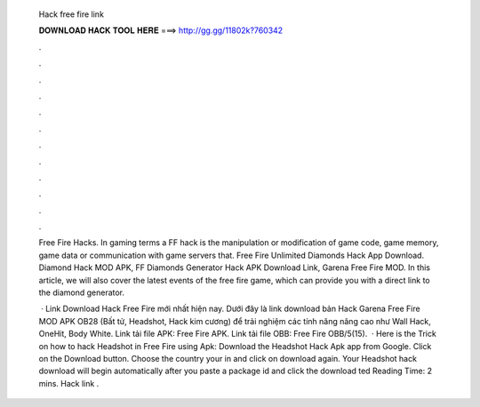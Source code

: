   Hack free fire link
  
  
  
  𝐃𝐎𝐖𝐍𝐋𝐎𝐀𝐃 𝐇𝐀𝐂𝐊 𝐓𝐎𝐎𝐋 𝐇𝐄𝐑𝐄 ===> http://gg.gg/11802k?760342
  
  
  
  .
  
  
  
  .
  
  
  
  .
  
  
  
  .
  
  
  
  .
  
  
  
  .
  
  
  
  .
  
  
  
  .
  
  
  
  .
  
  
  
  .
  
  
  
  .
  
  
  
  .
  
  Free Fire Hacks. In gaming terms a FF hack is the manipulation or modification of game code, game memory, game data or communication with game servers that. Free Fire Unlimited Diamonds Hack App Download. Diamond Hack MOD APK, FF Diamonds Generator Hack APK Download Link, Garena Free Fire MOD. In this article, we will also cover the latest events of the free fire game, which can provide you with a direct link to the diamond generator.
  
   · Link Download Hack Free Fire mới nhất hiện nay. Dưới đây là link download bản Hack Garena Free Fire MOD APK OB28 (Bất tử, Headshot, Hack kim cương) để trải nghiệm các tính năng nâng cao như Wall Hack, OneHit, Body White. Link tải file APK: Free Fire APK. Link tải file OBB: Free Fire OBB/5(15).  · Here is the Trick on how to hack Headshot in Free Fire using Apk: Download the Headshot Hack Apk app from Google. Click on the Download button. Choose the country your in and click on download again. Your Headshot hack download will begin automatically after you paste a package id and click the download ted Reading Time: 2 mins. Hack link .
